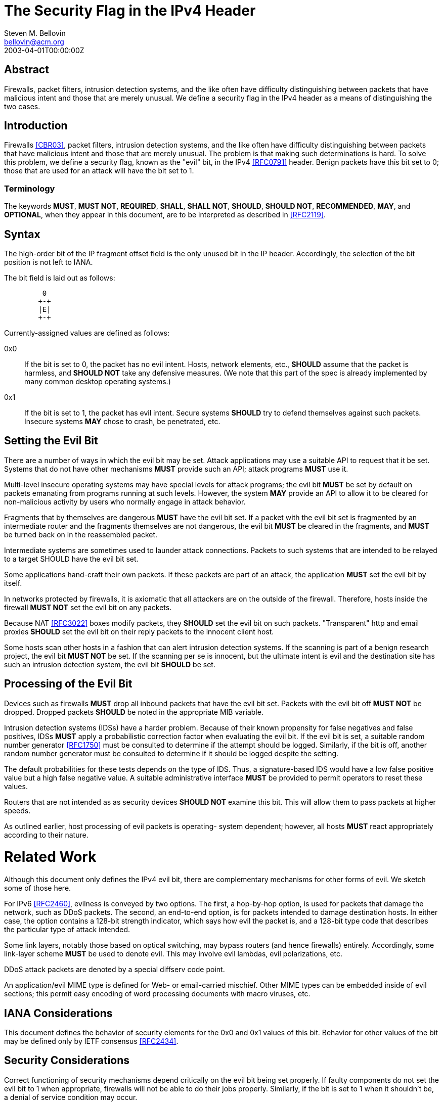 = The Security Flag in the IPv4 Header
Steven M. Bellovin <bellovin@acm.org>
:doctype: rfc
:abbrev: The Security Flag in the IPv4 Header
:status: info
:name: rfc-3514
:ipr: trust200902
:area: Internet
:workgroup: Network Working Group
:revdate: 2003-04-01T00:00:00Z
:forename_initials: S.
:organization: AT&T Labs Research
:phone: +1 973-360-8656
:street: 180 Park Avenue
:city: Florham Park
:code: NJ 07932

[abstract]
== Abstract

Firewalls, packet filters, intrusion detection systems, and the like
often have difficulty distinguishing between packets that have
malicious intent and those that are merely unusual.  We define a
security flag in the IPv4 header as a means of distinguishing the two
cases.

== Introduction

Firewalls <<CBR03>>, packet filters, intrusion detection systems, and
the like often have difficulty distinguishing between packets that
have malicious intent and those that are merely unusual.  The problem
is that making such determinations is hard.  To solve this problem,
we define a security flag, known as the "evil" bit, in the IPv4
<<RFC0791>> header.  Benign packets have this bit set to 0; those that
are used for an attack will have the bit set to 1.

=== Terminology

The keywords **MUST**, **MUST NOT**, **REQUIRED**, **SHALL**, **SHALL NOT**, **SHOULD**,
**SHOULD NOT**, **RECOMMENDED**, **MAY**, and **OPTIONAL**, when they appear in this
document, are to be interpreted as described in <<RFC2119>>.

== Syntax

The high-order bit of the IP fragment offset field is the only unused
bit in the IP header.  Accordingly, the selection of the bit position
is not left to IANA.

The bit field is laid out as follows:

....
         0
        +-+
        |E|
        +-+
....

Currently-assigned values are defined as follows:

0x0:: If the bit is set to 0, the packet has no evil intent.  Hosts,
    network elements, etc., **SHOULD** assume that the packet is
    harmless, and **SHOULD NOT** take any defensive measures.  (We note
    that this part of the spec is already implemented by many common
    desktop operating systems.)

0x1:: If the bit is set to 1, the packet has evil intent.  Secure
    systems **SHOULD** try to defend themselves against such packets.
    Insecure systems **MAY** chose to crash, be penetrated, etc.

== Setting the Evil Bit

There are a number of ways in which the evil bit may be set.  Attack
applications may use a suitable API to request that it be set.
Systems that do not have other mechanisms **MUST** provide such an API;
attack programs **MUST** use it.

Multi-level insecure operating systems may have special levels for
attack programs; the evil bit **MUST** be set by default on packets
emanating from programs running at such levels.  However, the system
*MAY* provide an API to allow it to be cleared for non-malicious
activity by users who normally engage in attack behavior.

Fragments that by themselves are dangerous **MUST** have the evil bit
set.  If a packet with the evil bit set is fragmented by an
intermediate router and the fragments themselves are not dangerous,
the evil bit **MUST** be cleared in the fragments, and **MUST** be turned
back on in the reassembled packet.

Intermediate systems are sometimes used to launder attack
connections.  Packets to such systems that are intended to be relayed
to a target SHOULD have the evil bit set.

Some applications hand-craft their own packets.  If these packets are
part of an attack, the application **MUST** set the evil bit by itself.

In networks protected by firewalls, it is axiomatic that all
attackers are on the outside of the firewall.  Therefore, hosts
inside the firewall **MUST NOT** set the evil bit on any packets.

Because NAT <<RFC3022>> boxes modify packets, they **SHOULD** set the evil
bit on such packets.  "Transparent" http and email proxies **SHOULD** set
the evil bit on their reply packets to the innocent client host.

Some hosts scan other hosts in a fashion that can alert intrusion
detection systems.  If the scanning is part of a benign research
project, the evil bit **MUST NOT** be set.  If the scanning per se is
innocent, but the ultimate intent is evil and the destination site
has such an intrusion detection system, the evil bit **SHOULD** be set.

== Processing of the Evil Bit

Devices such as firewalls **MUST** drop all inbound packets that have the
evil bit set.  Packets with the evil bit off **MUST NOT** be dropped.
Dropped packets **SHOULD** be noted in the appropriate MIB variable.

Intrusion detection systems (IDSs) have a harder problem.  Because of
their known propensity for false negatives and false positives, IDSs
**MUST** apply a probabilistic correction factor when evaluating the evil
bit.  If the evil bit is set, a suitable random number generator
<<RFC1750>> must be consulted to determine if the attempt should be
logged.  Similarly, if the bit is off, another random number
generator must be consulted to determine if it should be logged
despite the setting.

The default probabilities for these tests depends on the type of IDS.
Thus, a signature-based IDS would have a low false positive value but
a high false negative value.  A suitable administrative interface
**MUST** be provided to permit operators to reset these values.

Routers that are not intended as as security devices **SHOULD NOT**
examine this bit. This will allow them to pass packets at higher
speeds.

As outlined earlier, host processing of evil packets is operating-
system dependent; however, all hosts **MUST** react appropriately
according to their nature.

# Related Work

Although this document only defines the IPv4 evil bit, there are
complementary mechanisms for other forms of evil.  We sketch some of
those here.

For IPv6 <<RFC2460>>, evilness is conveyed by two options.  The first,
a hop-by-hop option, is used for packets that damage the network,
such as DDoS packets.  The second, an end-to-end option, is for
packets intended to damage destination hosts.  In either case, the
option contains a 128-bit strength indicator, which says how evil the
packet is, and a 128-bit type code that describes the particular type
of attack intended.

Some link layers, notably those based on optical switching, may
bypass routers (and hence firewalls) entirely.  Accordingly, some
link-layer scheme **MUST** be used to denote evil.  This may involve evil
lambdas, evil polarizations, etc.

DDoS attack packets are denoted by a special diffserv code point.

An application/evil MIME type is defined for Web- or email-carried
mischief.  Other MIME types can be embedded inside of evil sections;
this permit easy encoding of word processing documents with macro
viruses, etc.

== IANA Considerations

This document defines the behavior of security elements for the 0x0
and 0x1 values of this bit.  Behavior for other values of the bit may
be defined only by IETF consensus <<RFC2434>>.

== Security Considerations

Correct functioning of security mechanisms depend critically on the
evil bit being set properly.  If faulty components do not set the
evil bit to 1 when appropriate, firewalls will not be able to do
their jobs properly.  Similarly, if the bit is set to 1 when it
shouldn't be, a denial of service condition may occur.


[bibliography]
== Normative References
++++

<reference anchor="RFC0791" target="https://www.rfc-editor.org/info/rfc791">
<front>
<title>Internet Protocol</title>
<author initials="J." surname="Postel" fullname="J. Postel">
<organization/>
</author>
<date year="1981" month="September"/>
</front>
<seriesInfo name="STD" value="5"/>
<seriesInfo name="RFC" value="791"/>
<seriesInfo name="DOI" value="10.17487/RFC0791"/>
</reference>

<reference anchor="RFC1750" target="https://www.rfc-editor.org/info/rfc1750">
<front>
<title>Randomness Recommendations for Security</title>
<author initials="D." surname="Eastlake 3rd" fullname="D. Eastlake 3rd">
<organization/>
</author>
<author initials="S." surname="Crocker" fullname="S. Crocker">
<organization/>
</author>
<author initials="J." surname="Schiller" fullname="J. Schiller">
<organization/>
</author>
<date year="1994" month="December"/>
<abstract>
<t>
Choosing random quantities to foil a resourceful and motivated adversary is surprisingly difficult. This paper points out many pitfalls in using traditional pseudo-random number generation techniques for choosing such quantities. It recommends the use of truly random hardware techniques and shows that the existing hardware on many systems can be used for this purpose. This memo provides information for the Internet community. This memo does not specify an Internet standard of any kind.
</t>
</abstract>
</front>
<seriesInfo name="RFC" value="1750"/>
<seriesInfo name="DOI" value="10.17487/RFC1750"/>
</reference>

<reference anchor="RFC2119" target="https://www.rfc-editor.org/info/rfc2119">
<front>
<title>
Key words for use in RFCs to Indicate Requirement Levels
</title>
<author initials="S." surname="Bradner" fullname="S. Bradner">
<organization/>
</author>
<date year="1997" month="March"/>
<abstract>
<t>
In many standards track documents several words are used to signify the requirements in the specification. These words are often capitalized. This document defines these words as they should be interpreted in IETF documents. This document specifies an Internet Best Current Practices for the Internet Community, and requests discussion and suggestions for improvements.
</t>
</abstract>
</front>
<seriesInfo name="BCP" value="14"/>
<seriesInfo name="RFC" value="2119"/>
<seriesInfo name="DOI" value="10.17487/RFC2119"/>
</reference>

<reference anchor="RFC2434" target="https://www.rfc-editor.org/info/rfc2434">
<front>
<title>
Guidelines for Writing an IANA Considerations Section in RFCs
</title>
<author initials="T." surname="Narten" fullname="T. Narten">
<organization/>
</author>
<author initials="H." surname="Alvestrand" fullname="H. Alvestrand">
<organization/>
</author>
<date year="1998" month="October"/>
<abstract>
<t>
This document discusses issues that should be considered in formulating a policy for assigning values to a name space and provides guidelines to document authors on the specific text that must be included in documents that place demands on the IANA. This document specifies an Internet Best Current Practices for the Internet Community, and requests discussion and suggestions for improvements.
</t>
</abstract>
</front>
<seriesInfo name="RFC" value="2434"/>
<seriesInfo name="DOI" value="10.17487/RFC2434"/>
</reference>

<reference anchor="RFC2460" target="https://www.rfc-editor.org/info/rfc2460">
<front>
<title>Internet Protocol, Version 6 (IPv6) Specification</title>
<author initials="S." surname="Deering" fullname="S. Deering">
<organization/>
</author>
<author initials="R." surname="Hinden" fullname="R. Hinden">
<organization/>
</author>
<date year="1998" month="December"/>
<abstract>
<t>
This document specifies version 6 of the Internet Protocol (IPv6), also sometimes referred to as IP Next Generation or IPng. [STANDARDS-TRACK]
</t>
</abstract>
</front>
<seriesInfo name="RFC" value="2460"/>
<seriesInfo name="DOI" value="10.17487/RFC2460"/>
</reference>

<reference anchor="RFC3022" target="https://www.rfc-editor.org/info/rfc3022">
<front>
<title>
Traditional IP Network Address Translator (Traditional NAT)
</title>
<author initials="P." surname="Srisuresh" fullname="P. Srisuresh">
<organization/>
</author>
<author initials="K." surname="Egevang" fullname="K. Egevang">
<organization/>
</author>
<date year="2001" month="January"/>
<abstract>
<t>
The NAT operation described in this document extends address translation introduced in RFC 1631 and includes a new type of network address and TCP/UDP port translation. In addition, this document corrects the Checksum adjustment algorithm published in RFC 1631 and attempts to discuss NAT operation and limitations in detail. This memo provides information for the Internet community.
</t>
</abstract>
</front>
<seriesInfo name="RFC" value="3022"/>
<seriesInfo name="DOI" value="10.17487/RFC3022"/>
</reference>

<reference anchor='CBR03' target=''>
 <front>
 <title>Firewalls and Internet Security: Repelling the Wily Hacker, Second Edition</title>
  <author initials='W.R.' surname='Cheswick' fullname='W.R. Cheswick'></author>
  <author initials='S.M.' surname='Bellovin' fullname='S.M. Bellovin'></author>
  <author initials='A.D.' surname='Rubin' fullname='A.D. Rubin'></author>
  <date year='2003' />
 </front>
 <seriesInfo name="Addison-Wesley" value='' />
 </reference>
++++
